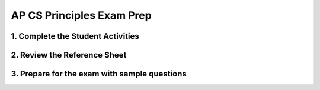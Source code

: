 .. raw:: html 

   <div class="logo-header"  id="teacher-logo"  > <img class="align-center" src="../_static/Mobile_CSP_Logo_White_transparent.png" width="250px"/> </div>

AP CS Principles Exam Prep 
==========================

1. Complete the Student Activities
----------------------------------------------

.. raw:: html

	<p>Review the lesson for <a href="https://runestone.academy/runestone/books/published/mobilecsp/Unit8-AP-Exam-Prep/About-CSP-Exam.html" target="_blank">Unit 8: Lesson 8.2 About the CS Principles Exam</a>. 
	</p>
	
2. Review the Reference Sheet
----------------------------------------------

.. raw:: html

	<p>The reference sheet can be seen <a href="https://apcentral.collegeboard.org/pdf/ap-computer-science-principles-exam-reference-sheet.pdf?course=ap-computer-science-principles" target="_blank" title="">here</a>. It includes two programming formats: text-based and block-based. Be sure to review the reference sheet with your students ahead of time. Your students should be familiar with the material that is on the reference sheet.
	</p>
	
3. Prepare for the exam with sample questions
----------------------------------------------

.. raw:: html

	<p>The next lesson provides some sample questions provided by the College Board in their <a href="https://apcentral.collegeboard.org/pdf/ap-computer-science-principles-course-and-exam-description.pdf?course=ap-computer-science-principles#page=183" target="_blank" style="color: rgb(120, 71, 178); text-decoration: none;" title="">AP CSP Course and Exam Description booklet</a>. 
	Note that when you look at each question, the booklet identifies the enduring understandings, learning objectives, and essential knowledge statements assessed by it.
	</p>
	


